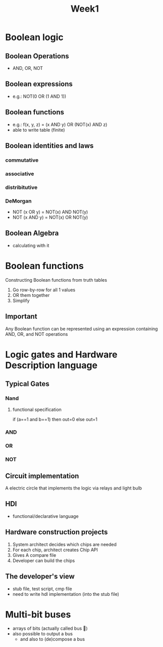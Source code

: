 #+title: Week1

* Boolean logic
** Boolean Operations
- AND, OR, NOT
** Boolean expressions
- e.g.: NOT(0 OR (1 AND 1))
** Boolean functions
- e.g.: f(x, y, z) = (x AND y) OR (NOT(x) AND z)
- able to write table (finite)
** Boolean identities and laws
*** commutative
*** associative
*** distribitutive
*** DeMorgan
- NOT (x OR y) = NOT(x) AND NOT(y)
- NOT (x AND y) = NOT(x) OR NOT(y)
** Boolean Algebra
- calculating with it
* Boolean functions
Constructing Boolean functions from truth tables
1. Go row-by-row for all 1 values
2. OR them together
3. Simplify
** Important
Any Boolean function can be represented using an expression containing AND, OR, and NOT operations
* Logic gates and Hardware Description language
** Typical Gates
*** Nand
**** functional specification
if (a==1 and b==1) then out=0 else out=1
*** AND
*** OR
*** NOT
** Circuit implementation
A electric circle that implements the logic via relays and light bulb
** HDl
- functional/declarative language
** Hardware construction projects
1. System architect decides which chips are needed
2. For each chip, architect creates Chip API
3. Gives A compare file
4. Developer can build the chips
** The developer's view
- stub file, test script, cmp file
- need to write hdl implementation (into the stub file)
* Multi-bit buses
- arrays of bits (actually called bus )
- also possible to output a bus
  - and also to (de)compose a bus
